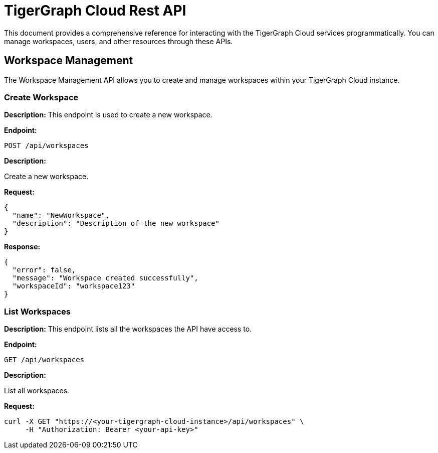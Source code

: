 = TigerGraph Cloud Rest API
:experimental:

This document provides a comprehensive reference for interacting with the TigerGraph Cloud services programmatically. You can manage workspaces, users, and other resources through these APIs.

:toc: 

== Workspace Management

The Workspace Management API allows you to create and manage workspaces within your TigerGraph Cloud instance.

=== Create Workspace

**Description:** This endpoint is used to create a new workspace.

**Endpoint:**

```
POST /api/workspaces
```

**Description:**

Create a new workspace.

**Request:**

```json
{
  "name": "NewWorkspace",
  "description": "Description of the new workspace"
}
```

**Response:**

```json
{
  "error": false,
  "message": "Workspace created successfully",
  "workspaceId": "workspace123"
}
```

=== List Workspaces

**Description:** This endpoint lists all the workspaces the API have access to.

**Endpoint:**

```
GET /api/workspaces
```

**Description:**

List all workspaces.

**Request:**

```bash
curl -X GET "https://<your-tigergraph-cloud-instance>/api/workspaces" \
     -H "Authorization: Bearer <your-api-key>"
